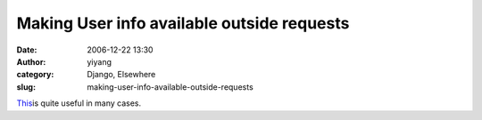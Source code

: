 Making User info available outside requests
###########################################
:date: 2006-12-22 13:30
:author: yiyang
:category: Django, Elsewhere
:slug: making-user-info-available-outside-requests

`This`_\ is quite useful in many cases.

.. _This: http://code.djangoproject.com/wiki/CookBookThreadlocalsAndUser
